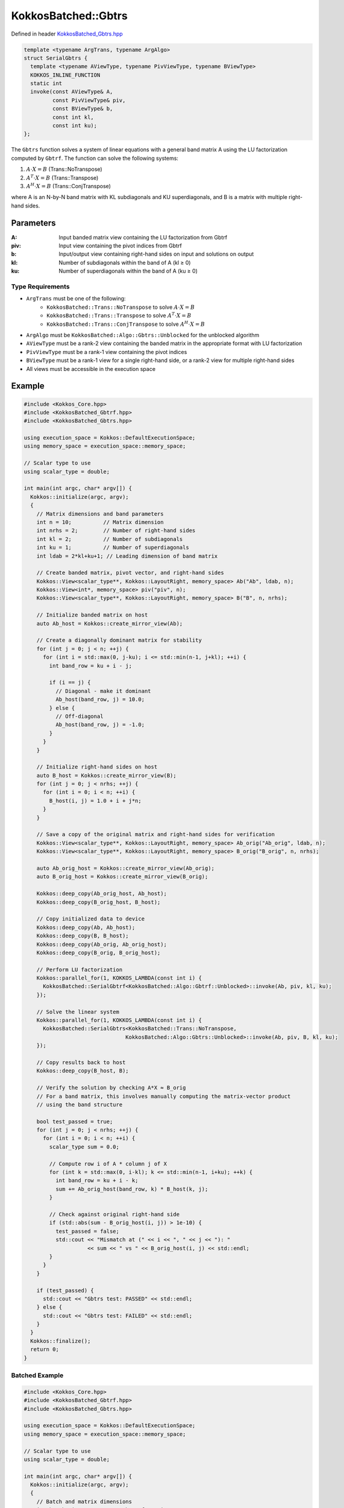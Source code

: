 KokkosBatched::Gbtrs
##################

Defined in header `KokkosBatched_Gbtrs.hpp <https://github.com/kokkos/kokkos-kernels/blob/master/src/batched/KokkosBatched_Gbtrs.hpp>`_

.. code-block:: c++

    template <typename ArgTrans, typename ArgAlgo>
    struct SerialGbtrs {
      template <typename AViewType, typename PivViewType, typename BViewType>
      KOKKOS_INLINE_FUNCTION
      static int
      invoke(const AViewType& A,
             const PivViewType& piv,
             const BViewType& b,
             const int kl,
             const int ku);
    };

The ``Gbtrs`` function solves a system of linear equations with a general band matrix A using the LU factorization computed by ``Gbtrf``. The function can solve the following systems:

1. :math:`A \cdot X = B` (Trans::NoTranspose)
2. :math:`A^T \cdot X = B` (Trans::Transpose)
3. :math:`A^H \cdot X = B` (Trans::ConjTranspose)

where A is an N-by-N band matrix with KL subdiagonals and KU superdiagonals, and B is a matrix with multiple right-hand sides.

Parameters
==========

:A: Input banded matrix view containing the LU factorization from Gbtrf
:piv: Input view containing the pivot indices from Gbtrf
:b: Input/output view containing right-hand sides on input and solutions on output
:kl: Number of subdiagonals within the band of A (kl ≥ 0)
:ku: Number of superdiagonals within the band of A (ku ≥ 0)

Type Requirements
----------------

- ``ArgTrans`` must be one of the following:
   - ``KokkosBatched::Trans::NoTranspose`` to solve :math:`A \cdot X = B`
   - ``KokkosBatched::Trans::Transpose`` to solve :math:`A^T \cdot X = B`
   - ``KokkosBatched::Trans::ConjTranspose`` to solve :math:`A^H \cdot X = B`

- ``ArgAlgo`` must be ``KokkosBatched::Algo::Gbtrs::Unblocked`` for the unblocked algorithm
- ``AViewType`` must be a rank-2 view containing the banded matrix in the appropriate format with LU factorization
- ``PivViewType`` must be a rank-1 view containing the pivot indices
- ``BViewType`` must be a rank-1 view for a single right-hand side, or a rank-2 view for multiple right-hand sides
- All views must be accessible in the execution space

Example
=======

.. code-block:: cpp

    #include <Kokkos_Core.hpp>
    #include <KokkosBatched_Gbtrf.hpp>
    #include <KokkosBatched_Gbtrs.hpp>
    
    using execution_space = Kokkos::DefaultExecutionSpace;
    using memory_space = execution_space::memory_space;
    
    // Scalar type to use
    using scalar_type = double;
    
    int main(int argc, char* argv[]) {
      Kokkos::initialize(argc, argv);
      {
        // Matrix dimensions and band parameters
        int n = 10;          // Matrix dimension
        int nrhs = 2;        // Number of right-hand sides
        int kl = 2;          // Number of subdiagonals
        int ku = 1;          // Number of superdiagonals
        int ldab = 2*kl+ku+1; // Leading dimension of band matrix
        
        // Create banded matrix, pivot vector, and right-hand sides
        Kokkos::View<scalar_type**, Kokkos::LayoutRight, memory_space> Ab("Ab", ldab, n);
        Kokkos::View<int*, memory_space> piv("piv", n);
        Kokkos::View<scalar_type**, Kokkos::LayoutRight, memory_space> B("B", n, nrhs);
        
        // Initialize banded matrix on host
        auto Ab_host = Kokkos::create_mirror_view(Ab);
        
        // Create a diagonally dominant matrix for stability
        for (int j = 0; j < n; ++j) {
          for (int i = std::max(0, j-ku); i <= std::min(n-1, j+kl); ++i) {
            int band_row = ku + i - j;
            
            if (i == j) {
              // Diagonal - make it dominant
              Ab_host(band_row, j) = 10.0;
            } else {
              // Off-diagonal
              Ab_host(band_row, j) = -1.0;
            }
          }
        }
        
        // Initialize right-hand sides on host
        auto B_host = Kokkos::create_mirror_view(B);
        for (int j = 0; j < nrhs; ++j) {
          for (int i = 0; i < n; ++i) {
            B_host(i, j) = 1.0 + i + j*n;
          }
        }
        
        // Save a copy of the original matrix and right-hand sides for verification
        Kokkos::View<scalar_type**, Kokkos::LayoutRight, memory_space> Ab_orig("Ab_orig", ldab, n);
        Kokkos::View<scalar_type**, Kokkos::LayoutRight, memory_space> B_orig("B_orig", n, nrhs);
        
        auto Ab_orig_host = Kokkos::create_mirror_view(Ab_orig);
        auto B_orig_host = Kokkos::create_mirror_view(B_orig);
        
        Kokkos::deep_copy(Ab_orig_host, Ab_host);
        Kokkos::deep_copy(B_orig_host, B_host);
        
        // Copy initialized data to device
        Kokkos::deep_copy(Ab, Ab_host);
        Kokkos::deep_copy(B, B_host);
        Kokkos::deep_copy(Ab_orig, Ab_orig_host);
        Kokkos::deep_copy(B_orig, B_orig_host);
        
        // Perform LU factorization
        Kokkos::parallel_for(1, KOKKOS_LAMBDA(const int i) {
          KokkosBatched::SerialGbtrf<KokkosBatched::Algo::Gbtrf::Unblocked>::invoke(Ab, piv, kl, ku);
        });
        
        // Solve the linear system
        Kokkos::parallel_for(1, KOKKOS_LAMBDA(const int i) {
          KokkosBatched::SerialGbtrs<KokkosBatched::Trans::NoTranspose, 
                                    KokkosBatched::Algo::Gbtrs::Unblocked>::invoke(Ab, piv, B, kl, ku);
        });
        
        // Copy results back to host
        Kokkos::deep_copy(B_host, B);
        
        // Verify the solution by checking A*X ≈ B_orig
        // For a band matrix, this involves manually computing the matrix-vector product
        // using the band structure
        
        bool test_passed = true;
        for (int j = 0; j < nrhs; ++j) {
          for (int i = 0; i < n; ++i) {
            scalar_type sum = 0.0;
            
            // Compute row i of A * column j of X
            for (int k = std::max(0, i-kl); k <= std::min(n-1, i+ku); ++k) {
              int band_row = ku + i - k;
              sum += Ab_orig_host(band_row, k) * B_host(k, j);
            }
            
            // Check against original right-hand side
            if (std::abs(sum - B_orig_host(i, j)) > 1e-10) {
              test_passed = false;
              std::cout << "Mismatch at (" << i << ", " << j << "): " 
                        << sum << " vs " << B_orig_host(i, j) << std::endl;
            }
          }
        }
        
        if (test_passed) {
          std::cout << "Gbtrs test: PASSED" << std::endl;
        } else {
          std::cout << "Gbtrs test: FAILED" << std::endl;
        }
      }
      Kokkos::finalize();
      return 0;
    }

Batched Example
--------------

.. code-block:: cpp

    #include <Kokkos_Core.hpp>
    #include <KokkosBatched_Gbtrf.hpp>
    #include <KokkosBatched_Gbtrs.hpp>
    
    using execution_space = Kokkos::DefaultExecutionSpace;
    using memory_space = execution_space::memory_space;
    
    // Scalar type to use
    using scalar_type = double;
    
    int main(int argc, char* argv[]) {
      Kokkos::initialize(argc, argv);
      {
        // Batch and matrix dimensions
        int batch_size = 100; // Number of matrices
        int n = 10;           // Matrix dimension
        int nrhs = 2;         // Number of right-hand sides
        int kl = 2;           // Number of subdiagonals
        int ku = 1;           // Number of superdiagonals
        int ldab = 2*kl+ku+1; // Leading dimension of band matrix
        
        // Create batched views
        Kokkos::View<scalar_type***, Kokkos::LayoutRight, memory_space> 
          Ab("Ab", batch_size, ldab, n);
        Kokkos::View<int**, memory_space> piv("piv", batch_size, n);
        Kokkos::View<scalar_type***, Kokkos::LayoutRight, memory_space> 
          B("B", batch_size, n, nrhs);
        
        // Initialize on host
        auto Ab_host = Kokkos::create_mirror_view(Ab);
        auto B_host = Kokkos::create_mirror_view(B);
        
        for (int b = 0; b < batch_size; ++b) {
          // Create a diagonally dominant matrix for stability
          for (int j = 0; j < n; ++j) {
            for (int i = std::max(0, j-ku); i <= std::min(n-1, j+kl); ++i) {
              int band_row = ku + i - j;
              
              if (i == j) {
                // Diagonal - make it dominant
                Ab_host(b, band_row, j) = 10.0 + 0.1 * b;
              } else {
                // Off-diagonal
                Ab_host(b, band_row, j) = -1.0 - 0.01 * b;
              }
            }
          }
          
          // Initialize right-hand sides
          for (int j = 0; j < nrhs; ++j) {
            for (int i = 0; i < n; ++i) {
              B_host(b, i, j) = 1.0 + i + j*n + b*0.1;
            }
          }
        }
        
        // Copy to device
        Kokkos::deep_copy(Ab, Ab_host);
        Kokkos::deep_copy(B, B_host);
        
        // Save original for verification
        Kokkos::View<scalar_type***, Kokkos::LayoutRight, memory_space> 
          Ab_orig("Ab_orig", batch_size, ldab, n);
        Kokkos::View<scalar_type***, Kokkos::LayoutRight, memory_space> 
          B_orig("B_orig", batch_size, n, nrhs);
        
        Kokkos::deep_copy(Ab_orig, Ab);
        Kokkos::deep_copy(B_orig, B);
        
        // Perform batched LU factorization
        Kokkos::parallel_for(batch_size, KOKKOS_LAMBDA(const int b) {
          auto Ab_b = Kokkos::subview(Ab, b, Kokkos::ALL(), Kokkos::ALL());
          auto piv_b = Kokkos::subview(piv, b, Kokkos::ALL());
          
          KokkosBatched::SerialGbtrf<KokkosBatched::Algo::Gbtrf::Unblocked>::invoke(Ab_b, piv_b, kl, ku);
        });
        
        // Solve batched linear systems
        Kokkos::parallel_for(batch_size, KOKKOS_LAMBDA(const int b) {
          auto Ab_b = Kokkos::subview(Ab, b, Kokkos::ALL(), Kokkos::ALL());
          auto piv_b = Kokkos::subview(piv, b, Kokkos::ALL());
          auto B_b = Kokkos::subview(B, b, Kokkos::ALL(), Kokkos::ALL());
          
          KokkosBatched::SerialGbtrs<KokkosBatched::Trans::NoTranspose, 
                                    KokkosBatched::Algo::Gbtrs::Unblocked>::invoke(Ab_b, piv_b, B_b, kl, ku);
        });
        
        // Solutions are now in B
        // Each B(b, :, :) contains the solution for the corresponding system
      }
      Kokkos::finalize();
      return 0;
    }
